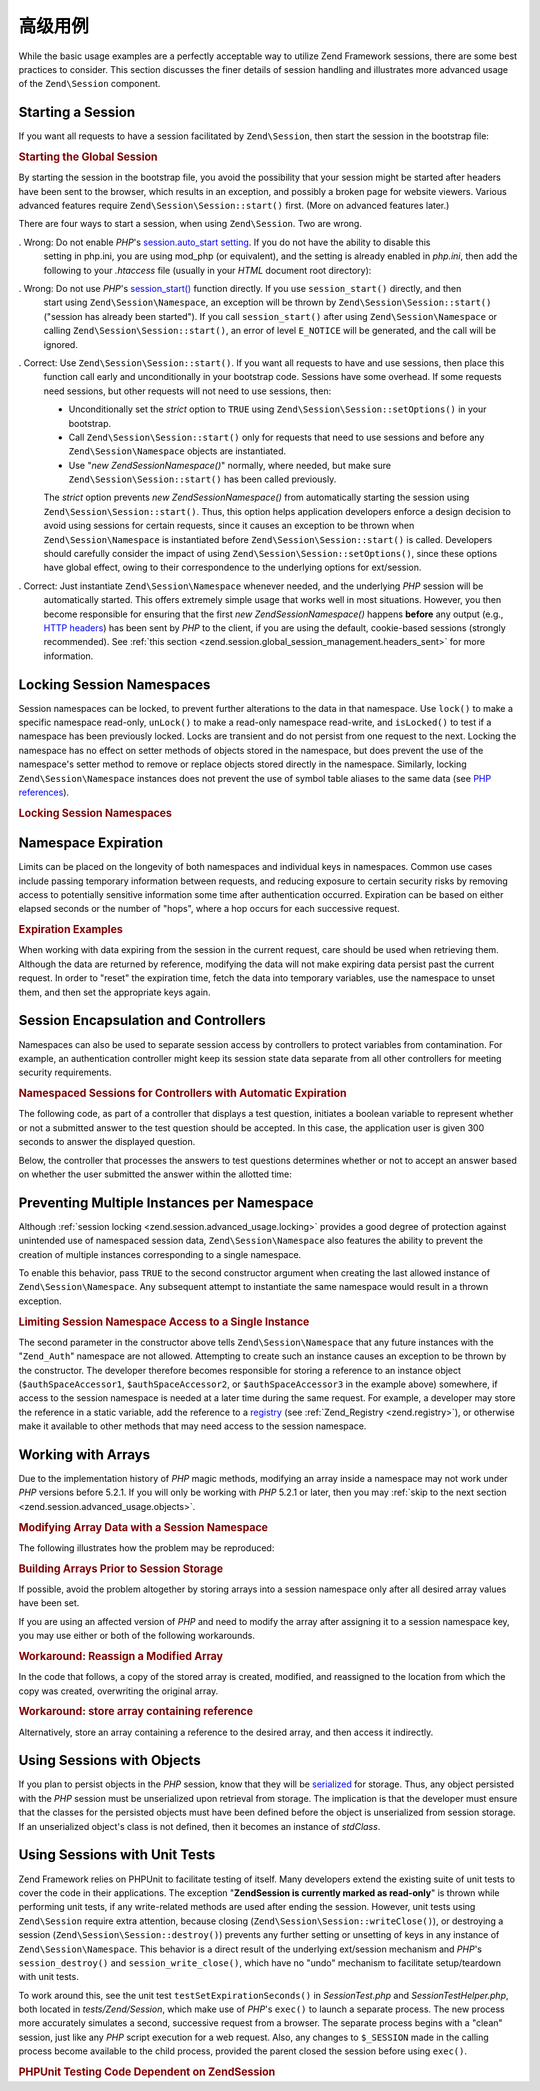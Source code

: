 .. _zend.session.advanced_usage:

高级用例
==============

While the basic usage examples are a perfectly acceptable way to utilize Zend Framework sessions, there are some
best practices to consider. This section discusses the finer details of session handling and illustrates more
advanced usage of the ``Zend\Session`` component.

.. _zend.session.advanced_usage.starting_a_session:

Starting a Session
------------------

If you want all requests to have a session facilitated by ``Zend\Session``, then start the session in the bootstrap
file:

.. _zend.session.advanced_usage.starting_a_session.example:

.. rubric:: Starting the Global Session

.. code-block:: php
   :linenos:

   Zend\Session\Session::start();

By starting the session in the bootstrap file, you avoid the possibility that your session might be started after
headers have been sent to the browser, which results in an exception, and possibly a broken page for website
viewers. Various advanced features require ``Zend\Session\Session::start()`` first. (More on advanced features later.)

There are four ways to start a session, when using ``Zend\Session``. Two are wrong.

. Wrong: Do not enable *PHP*'s `session.auto_start setting`_. If you do not have the ability to disable this
  setting in php.ini, you are using mod_php (or equivalent), and the setting is already enabled in *php.ini*, then
  add the following to your *.htaccess* file (usually in your *HTML* document root directory):

  .. code-block:: apache
     :linenos:

     php_value session.auto_start 0

. Wrong: Do not use *PHP*'s `session_start()`_ function directly. If you use ``session_start()`` directly, and then
  start using ``Zend\Session\Namespace``, an exception will be thrown by ``Zend\Session\Session::start()`` ("session has
  already been started"). If you call ``session_start()`` after using ``Zend\Session\Namespace`` or calling
  ``Zend\Session\Session::start()``, an error of level ``E_NOTICE`` will be generated, and the call will be ignored.

. Correct: Use ``Zend\Session\Session::start()``. If you want all requests to have and use sessions, then place this
  function call early and unconditionally in your bootstrap code. Sessions have some overhead. If some requests
  need sessions, but other requests will not need to use sessions, then:

  - Unconditionally set the *strict* option to ``TRUE`` using ``Zend\Session\Session::setOptions()`` in your bootstrap.

  - Call ``Zend\Session\Session::start()`` only for requests that need to use sessions and before any
    ``Zend\Session\Namespace`` objects are instantiated.

  - Use "*new Zend\Session\Namespace()*" normally, where needed, but make sure ``Zend\Session\Session::start()`` has been
    called previously.

  The *strict* option prevents *new Zend\Session\Namespace()* from automatically starting the session using
  ``Zend\Session\Session::start()``. Thus, this option helps application developers enforce a design decision to avoid
  using sessions for certain requests, since it causes an exception to be thrown when ``Zend\Session\Namespace`` is
  instantiated before ``Zend\Session\Session::start()`` is called. Developers should carefully consider the impact of using
  ``Zend\Session\Session::setOptions()``, since these options have global effect, owing to their correspondence to the
  underlying options for ext/session.

. Correct: Just instantiate ``Zend\Session\Namespace`` whenever needed, and the underlying *PHP* session will be
  automatically started. This offers extremely simple usage that works well in most situations. However, you then
  become responsible for ensuring that the first *new Zend\Session\Namespace()* happens **before** any output
  (e.g., `HTTP headers`_) has been sent by *PHP* to the client, if you are using the default, cookie-based sessions
  (strongly recommended). See :ref:`this section <zend.session.global_session_management.headers_sent>` for more
  information.

.. _zend.session.advanced_usage.locking:

Locking Session Namespaces
--------------------------

Session namespaces can be locked, to prevent further alterations to the data in that namespace. Use ``lock()`` to
make a specific namespace read-only, ``unLock()`` to make a read-only namespace read-write, and ``isLocked()`` to
test if a namespace has been previously locked. Locks are transient and do not persist from one request to the
next. Locking the namespace has no effect on setter methods of objects stored in the namespace, but does prevent
the use of the namespace's setter method to remove or replace objects stored directly in the namespace. Similarly,
locking ``Zend\Session\Namespace`` instances does not prevent the use of symbol table aliases to the same data (see
`PHP references`_).

.. _zend.session.advanced_usage.locking.example.basic:

.. rubric:: Locking Session Namespaces

.. code-block:: php
   :linenos:

   $userProfileNamespace = new Zend\Session\Namespace('userProfileNamespace');

   // marking session as read only locked
   $userProfileNamespace->lock();

   // unlocking read-only lock
   if ($userProfileNamespace->isLocked()) {
       $userProfileNamespace->unLock();
   }

.. _zend.session.advanced_usage.expiration:

Namespace Expiration
--------------------

Limits can be placed on the longevity of both namespaces and individual keys in namespaces. Common use cases
include passing temporary information between requests, and reducing exposure to certain security risks by removing
access to potentially sensitive information some time after authentication occurred. Expiration can be based on
either elapsed seconds or the number of "hops", where a hop occurs for each successive request.

.. _zend.session.advanced_usage.expiration.example:

.. rubric:: Expiration Examples

.. code-block:: php
   :linenos:

   $s = new Zend\Session\Namespace('expireAll');
   $s->a = 'apple';
   $s->p = 'pear';
   $s->o = 'orange';

   $s->setExpirationSeconds(5, 'a'); // expire only the key "a" in 5 seconds

   // expire entire namespace in 5 "hops"
   $s->setExpirationHops(5);

   $s->setExpirationSeconds(60);
   // The "expireAll" namespace will be marked "expired" on
   // the first request received after 60 seconds have elapsed,
   // or in 5 hops, whichever happens first.

When working with data expiring from the session in the current request, care should be used when retrieving them.
Although the data are returned by reference, modifying the data will not make expiring data persist past the
current request. In order to "reset" the expiration time, fetch the data into temporary variables, use the
namespace to unset them, and then set the appropriate keys again.

.. _zend.session.advanced_usage.controllers:

Session Encapsulation and Controllers
-------------------------------------

Namespaces can also be used to separate session access by controllers to protect variables from contamination. For
example, an authentication controller might keep its session state data separate from all other controllers for
meeting security requirements.

.. _zend.session.advanced_usage.controllers.example:

.. rubric:: Namespaced Sessions for Controllers with Automatic Expiration

The following code, as part of a controller that displays a test question, initiates a boolean variable to
represent whether or not a submitted answer to the test question should be accepted. In this case, the application
user is given 300 seconds to answer the displayed question.

.. code-block:: php
   :linenos:

   // ...
   // in the question view controller
   $testSpace = new Zend\Session\Namespace('testSpace');
   // expire only this variable
   $testSpace->setExpirationSeconds(300, 'accept_answer');
   $testSpace->accept_answer = true;
   //...

Below, the controller that processes the answers to test questions determines whether or not to accept an answer
based on whether the user submitted the answer within the allotted time:

.. code-block:: php
   :linenos:

   // ...
   // in the answer processing controller
   $testSpace = new Zend\Session\Namespace('testSpace');
   if ($testSpace->accept_answer === true) {
       // within time
   }
   else {
       // not within time
   }
   // ...

.. _zend.session.advanced_usage.single_instance:

Preventing Multiple Instances per Namespace
-------------------------------------------

Although :ref:`session locking <zend.session.advanced_usage.locking>` provides a good degree of protection against
unintended use of namespaced session data, ``Zend\Session\Namespace`` also features the ability to prevent the
creation of multiple instances corresponding to a single namespace.

To enable this behavior, pass ``TRUE`` to the second constructor argument when creating the last allowed instance
of ``Zend\Session\Namespace``. Any subsequent attempt to instantiate the same namespace would result in a thrown
exception.

.. _zend.session.advanced_usage.single_instance.example:

.. rubric:: Limiting Session Namespace Access to a Single Instance

.. code-block:: php
   :linenos:

   // create an instance of a namespace
   $authSpaceAccessor1 = new Zend\Session\Namespace('Zend_Auth');

   // create another instance of the same namespace, but disallow any
   // new instances
   $authSpaceAccessor2 = new Zend\Session\Namespace('Zend_Auth', true);

   // making a reference is still possible
   $authSpaceAccessor3 = $authSpaceAccessor2;

   $authSpaceAccessor1->foo = 'bar';

   assert($authSpaceAccessor2->foo, 'bar');

   try {
       $aNamespaceObject = new Zend\Session\Namespace('Zend_Auth');
   } catch (Zend\Session\Exception $e) {
       echo 'Cannot instantiate this namespace since ' .
            '$authSpaceAccessor2 was created\n';
   }

The second parameter in the constructor above tells ``Zend\Session\Namespace`` that any future instances with the
"``Zend_Auth``" namespace are not allowed. Attempting to create such an instance causes an exception to be thrown
by the constructor. The developer therefore becomes responsible for storing a reference to an instance object
(``$authSpaceAccessor1``, ``$authSpaceAccessor2``, or ``$authSpaceAccessor3`` in the example above) somewhere, if
access to the session namespace is needed at a later time during the same request. For example, a developer may
store the reference in a static variable, add the reference to a `registry`_ (see :ref:`Zend_Registry
<zend.registry>`), or otherwise make it available to other methods that may need access to the session namespace.

.. _zend.session.advanced_usage.arrays:

Working with Arrays
-------------------

Due to the implementation history of *PHP* magic methods, modifying an array inside a namespace may not work under
*PHP* versions before 5.2.1. If you will only be working with *PHP* 5.2.1 or later, then you may :ref:`skip to the
next section <zend.session.advanced_usage.objects>`.

.. _zend.session.advanced_usage.arrays.example.modifying:

.. rubric:: Modifying Array Data with a Session Namespace

The following illustrates how the problem may be reproduced:

.. code-block:: php
   :linenos:

   $sessionNamespace = new Zend\Session\Namespace();
   $sessionNamespace->array = array();

   // may not work as expected before PHP 5.2.1
   $sessionNamespace->array['testKey'] = 1;
   echo $sessionNamespace->array['testKey'];

.. _zend.session.advanced_usage.arrays.example.building_prior:

.. rubric:: Building Arrays Prior to Session Storage

If possible, avoid the problem altogether by storing arrays into a session namespace only after all desired array
values have been set.

.. code-block:: php
   :linenos:

   $sessionNamespace = new Zend\Session\Namespace('Foo');
   $sessionNamespace->array = array('a', 'b', 'c');

If you are using an affected version of *PHP* and need to modify the array after assigning it to a session
namespace key, you may use either or both of the following workarounds.

.. _zend.session.advanced_usage.arrays.example.workaround.reassign:

.. rubric:: Workaround: Reassign a Modified Array

In the code that follows, a copy of the stored array is created, modified, and reassigned to the location from
which the copy was created, overwriting the original array.

.. code-block:: php
   :linenos:

   $sessionNamespace = new Zend\Session\Namespace();

   // assign the initial array
   $sessionNamespace->array = array('tree' => 'apple');

   // make a copy of the array
   $tmp = $sessionNamespace->array;

   // modfiy the array copy
   $tmp['fruit'] = 'peach';

   // assign a copy of the array back to the session namespace
   $sessionNamespace->array = $tmp;

   echo $sessionNamespace->array['fruit']; // prints "peach"

.. _zend.session.advanced_usage.arrays.example.workaround.reference:

.. rubric:: Workaround: store array containing reference

Alternatively, store an array containing a reference to the desired array, and then access it indirectly.

.. code-block:: php
   :linenos:

   $myNamespace = new Zend\Session\Namespace('myNamespace');
   $a = array(1, 2, 3);
   $myNamespace->someArray = array( &$a );
   $a['foo'] = 'bar';
   echo $myNamespace->someArray['foo']; // prints "bar"

.. _zend.session.advanced_usage.objects:

Using Sessions with Objects
---------------------------

If you plan to persist objects in the *PHP* session, know that they will be `serialized`_ for storage. Thus, any
object persisted with the *PHP* session must be unserialized upon retrieval from storage. The implication is that
the developer must ensure that the classes for the persisted objects must have been defined before the object is
unserialized from session storage. If an unserialized object's class is not defined, then it becomes an instance of
*stdClass*.

.. _zend.session.advanced_usage.testing:

Using Sessions with Unit Tests
------------------------------

Zend Framework relies on PHPUnit to facilitate testing of itself. Many developers extend the existing suite of unit
tests to cover the code in their applications. The exception "**Zend\Session is currently marked as read-only**" is
thrown while performing unit tests, if any write-related methods are used after ending the session. However, unit
tests using ``Zend\Session`` require extra attention, because closing (``Zend\Session\Session::writeClose()``), or
destroying a session (``Zend\Session\Session::destroy()``) prevents any further setting or unsetting of keys in any
instance of ``Zend\Session\Namespace``. This behavior is a direct result of the underlying ext/session mechanism
and *PHP*'s ``session_destroy()`` and ``session_write_close()``, which have no "undo" mechanism to facilitate
setup/teardown with unit tests.

To work around this, see the unit test ``testSetExpirationSeconds()`` in *SessionTest.php* and
*SessionTestHelper.php*, both located in *tests/Zend/Session*, which make use of *PHP*'s ``exec()`` to launch a
separate process. The new process more accurately simulates a second, successive request from a browser. The
separate process begins with a "clean" session, just like any *PHP* script execution for a web request. Also, any
changes to ``$_SESSION`` made in the calling process become available to the child process, provided the parent
closed the session before using ``exec()``.

.. _zend.session.advanced_usage.testing.example:

.. rubric:: PHPUnit Testing Code Dependent on Zend\Session

.. code-block:: php
   :linenos:

   // testing setExpirationSeconds()
   $script = 'SessionTestHelper.php';
   $s = new Zend\Session\Namespace('space');
   $s->a = 'apple';
   $s->o = 'orange';
   $s->setExpirationSeconds(5);

   Zend\Session\Session::regenerateId();
   $id = Zend\Session\Session::getId();
   session_write_close(); // release session so process below can use it
   sleep(4); // not long enough for things to expire
   exec($script . "expireAll $id expireAll", $result);
   $result = $this->sortResult($result);
   $expect = ';a === apple;o === orange;p === pear';
   $this->assertTrue($result === $expect,
       "iteration over default Zend\Session namespace failed; " .
       "expecting result === '$expect', but got '$result'");

   sleep(2); // long enough for things to expire (total of 6 seconds
             // waiting, but expires in 5)
   exec($script . "expireAll $id expireAll", $result);
   $result = array_pop($result);
   $this->assertTrue($result === '',
       "iteration over default Zend\Session namespace failed; " .
       "expecting result === '', but got '$result')");
   session_start(); // resume artificially suspended session

   // We could split this into a separate test, but actually, if anything
   // leftover from above contaminates the tests below, that is also a
   // bug that we want to know about.
   $s = new Zend\Session\Namespace('expireGuava');
   $s->setExpirationSeconds(5, 'g'); // now try to expire only 1 of the
                                     // keys in the namespace
   $s->g = 'guava';
   $s->p = 'peach';
   $s->p = 'plum';

   session_write_close(); // release session so process below can use it
   sleep(6); // not long enough for things to expire
   exec($script . "expireAll $id expireGuava", $result);
   $result = $this->sortResult($result);
   session_start(); // resume artificially suspended session
   $this->assertTrue($result === ';p === plum',
       "iteration over named Zend\Session namespace failed (result=$result)");



.. _`session.auto_start setting`: http://www.php.net/manual/en/ref.session.php#ini.session.auto-start
.. _`session_start()`: http://www.php.net/session_start
.. _`HTTP headers`: http://www.php.net/headers_sent
.. _`PHP references`: http://www.php.net/references
.. _`registry`: http://www.martinfowler.com/eaaCatalog/registry.html
.. _`serialized`: http://www.php.net/manual/en/language.oop5.serialization.php
